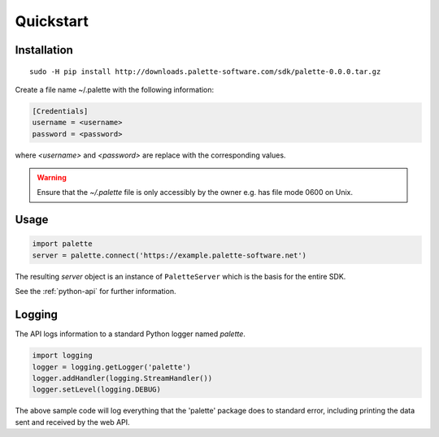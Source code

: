 .. _python-quickstart:

Quickstart
==========

Installation
------------

::

   sudo -H pip install http://downloads.palette-software.com/sdk/palette-0.0.0.tar.gz

Create a file name ~/.palette with the following information:

.. code-block:: ini

   [Credentials]
   username = <username>
   password = <password>

where `<username>` and `<password>` are replace with the corresponding values.

.. warning::

   Ensure that the `~/.palette` file is only accessibly by the owner e.g. has file mode 0600 on Unix.

Usage
-----

.. code-block:: python

   import palette
   server = palette.connect('https://example.palette-software.net')

The resulting `server` object is an instance of ``PaletteServer`` which is
the basis for the entire SDK.

See the :ref:`python-api` for further information.

Logging
-------

The API logs information to a standard Python logger named `palette`.

.. code-block:: python

   import logging
   logger = logging.getLogger('palette')
   logger.addHandler(logging.StreamHandler())
   logger.setLevel(logging.DEBUG)

The above sample code will log everything that the 'palette' package does to
standard error, including printing the data sent and received by the web API.
